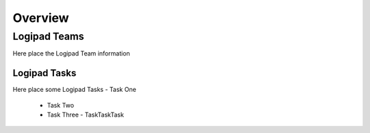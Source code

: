 ========
Overview
========

Logipad Teams
=============
Here  place the Logipad Team information

Logipad Tasks
-------------
Here place some Logipad Tasks
-   Task One
    -   Task Two
    -   Task Three
        -   TaskTaskTask
